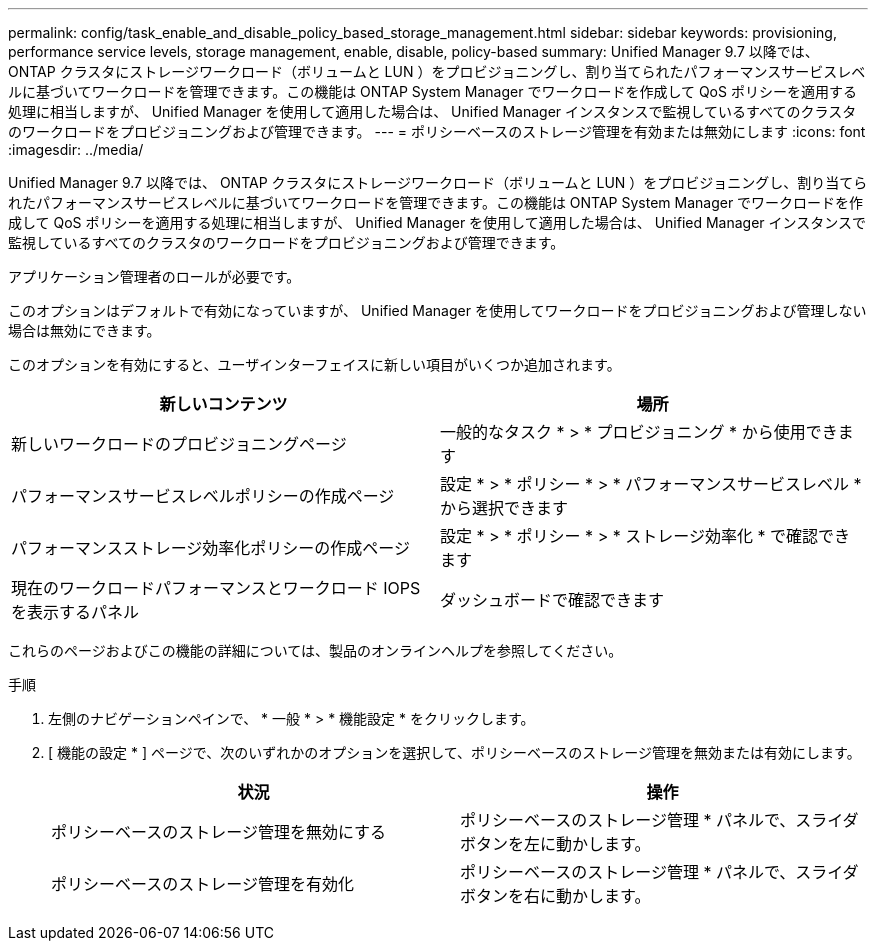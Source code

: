---
permalink: config/task_enable_and_disable_policy_based_storage_management.html 
sidebar: sidebar 
keywords: provisioning, performance service levels, storage management, enable, disable, policy-based 
summary: Unified Manager 9.7 以降では、 ONTAP クラスタにストレージワークロード（ボリュームと LUN ）をプロビジョニングし、割り当てられたパフォーマンスサービスレベルに基づいてワークロードを管理できます。この機能は ONTAP System Manager でワークロードを作成して QoS ポリシーを適用する処理に相当しますが、 Unified Manager を使用して適用した場合は、 Unified Manager インスタンスで監視しているすべてのクラスタのワークロードをプロビジョニングおよび管理できます。 
---
= ポリシーベースのストレージ管理を有効または無効にします
:icons: font
:imagesdir: ../media/


[role="lead"]
Unified Manager 9.7 以降では、 ONTAP クラスタにストレージワークロード（ボリュームと LUN ）をプロビジョニングし、割り当てられたパフォーマンスサービスレベルに基づいてワークロードを管理できます。この機能は ONTAP System Manager でワークロードを作成して QoS ポリシーを適用する処理に相当しますが、 Unified Manager を使用して適用した場合は、 Unified Manager インスタンスで監視しているすべてのクラスタのワークロードをプロビジョニングおよび管理できます。

アプリケーション管理者のロールが必要です。

このオプションはデフォルトで有効になっていますが、 Unified Manager を使用してワークロードをプロビジョニングおよび管理しない場合は無効にできます。

このオプションを有効にすると、ユーザインターフェイスに新しい項目がいくつか追加されます。

[cols="2*"]
|===
| 新しいコンテンツ | 場所 


 a| 
新しいワークロードのプロビジョニングページ
 a| 
一般的なタスク * > * プロビジョニング * から使用できます



 a| 
パフォーマンスサービスレベルポリシーの作成ページ
 a| 
設定 * > * ポリシー * > * パフォーマンスサービスレベル * から選択できます



 a| 
パフォーマンスストレージ効率化ポリシーの作成ページ
 a| 
設定 * > * ポリシー * > * ストレージ効率化 * で確認できます



 a| 
現在のワークロードパフォーマンスとワークロード IOPS を表示するパネル
 a| 
ダッシュボードで確認できます

|===
これらのページおよびこの機能の詳細については、製品のオンラインヘルプを参照してください。

.手順
. 左側のナビゲーションペインで、 * 一般 * > * 機能設定 * をクリックします。
. [ 機能の設定 * ] ページで、次のいずれかのオプションを選択して、ポリシーベースのストレージ管理を無効または有効にします。
+
[cols="2*"]
|===
| 状況 | 操作 


 a| 
ポリシーベースのストレージ管理を無効にする
 a| 
ポリシーベースのストレージ管理 * パネルで、スライダボタンを左に動かします。



 a| 
ポリシーベースのストレージ管理を有効化
 a| 
ポリシーベースのストレージ管理 * パネルで、スライダボタンを右に動かします。

|===

